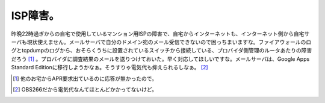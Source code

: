 ISP障害。
=========

昨晩22時過ぎからの自宅で使用しているマンション用ISPの障害で、自宅からインターネットも、インターネット側から自宅サーバも現状使えません。メールサーバで自分のドメイン宛のメール受信できないので困っちまいますな。ファイアウォールのログとtcpdumpのログから、おそらくうちに設置されているスイッチから接続している、プロバイダ側管理のルータあたりの障害だろう [#]_ 。プロバイダに調査結果のメールを送りつけておいた。早く対応してほしいですな。メールサーバは、Google Apps Standard Editionに移行しようかなぁ。そうすりゃ電気代も抑えられるしなぁ。 [#]_ 





.. [#] 他のお宅からAPR要求出ているのに応答が無かったので。
.. [#] OBS266だから電気代なんてほとんどかかってないけど。


.. author:: default
.. categories:: computer
.. comments::

